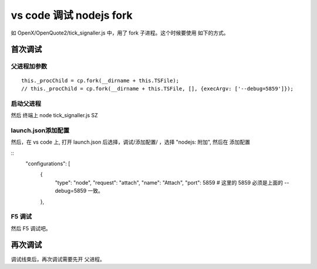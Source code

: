 =============================
vs code 调试 nodejs fork
=============================


如 OpenX/OpenQuote2/tick_signaller.js 中，用了 fork 子进程。这个时候要使用 如下的方式。


首次调试
------------

父进程加参数
^^^^^^^^^^^^

::

	this._procChild = cp.fork(__dirname + this.TSFile);
	// this._procChild = cp.fork(__dirname + this.TSFile, [], {execArgv: ['--debug=5859']});

启动父进程
^^^^^^^^^^^^^

然后 终端上 node tick_signaller.js SZ

launch.json添加配置
^^^^^^^^^^^^^^^^^^^^^

然后，在 vs code 上, 打开 launch.json 后选择，调试/添加配置/  ，选择 "nodejs: 附加", 然后在 添加配置

::
    "configurations": [
        {
            "type": "node",
            "request": "attach",
            "name": "Attach",
            "port": 5859  # 这里的 5859 必须是上面的 --debug=5859 一致。
        },

F5 调试
^^^^^^^^^^^^^^^^^^^^^

然后 F5 调试吧。


再次调试
------------

调试线束后，再次调试需要先开 父进程。


